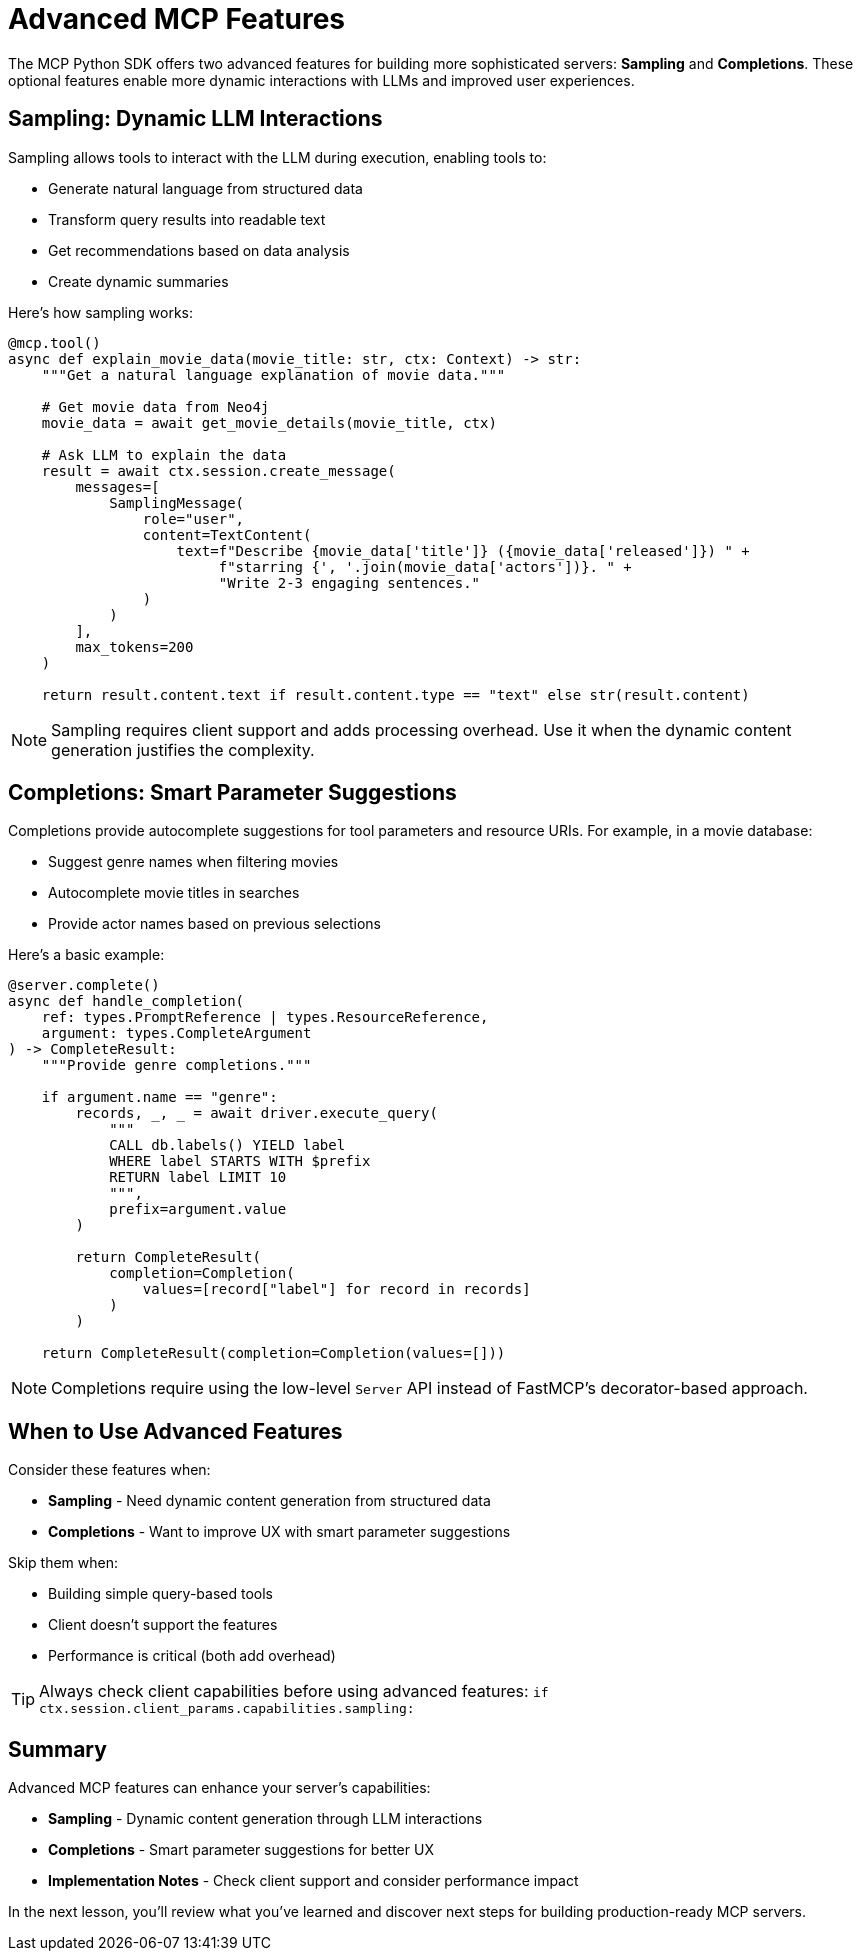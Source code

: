 = Advanced MCP Features
:type: lesson
:order: 3


The MCP Python SDK offers two advanced features for building more sophisticated servers: **Sampling** and **Completions**. These optional features enable more dynamic interactions with LLMs and improved user experiences.

== Sampling: Dynamic LLM Interactions

Sampling allows tools to interact with the LLM during execution, enabling tools to:

* Generate natural language from structured data
* Transform query results into readable text
* Get recommendations based on data analysis
* Create dynamic summaries

Here's how sampling works:

[source,python]
----
@mcp.tool()
async def explain_movie_data(movie_title: str, ctx: Context) -> str:
    """Get a natural language explanation of movie data."""
    
    # Get movie data from Neo4j
    movie_data = await get_movie_details(movie_title, ctx)
    
    # Ask LLM to explain the data
    result = await ctx.session.create_message(
        messages=[
            SamplingMessage(
                role="user",
                content=TextContent(
                    text=f"Describe {movie_data['title']} ({movie_data['released']}) " +
                         f"starring {', '.join(movie_data['actors'])}. " +
                         "Write 2-3 engaging sentences."
                )
            )
        ],
        max_tokens=200
    )
    
    return result.content.text if result.content.type == "text" else str(result.content)
----

[NOTE]
====
Sampling requires client support and adds processing overhead. Use it when the dynamic content generation justifies the complexity.
====


== Completions: Smart Parameter Suggestions

Completions provide autocomplete suggestions for tool parameters and resource URIs. For example, in a movie database:

* Suggest genre names when filtering movies
* Autocomplete movie titles in searches
* Provide actor names based on previous selections

Here's a basic example:

[source,python]
----
@server.complete()
async def handle_completion(
    ref: types.PromptReference | types.ResourceReference,
    argument: types.CompleteArgument
) -> CompleteResult:
    """Provide genre completions."""
    
    if argument.name == "genre":
        records, _, _ = await driver.execute_query(
            """
            CALL db.labels() YIELD label
            WHERE label STARTS WITH $prefix
            RETURN label LIMIT 10
            """,
            prefix=argument.value
        )
        
        return CompleteResult(
            completion=Completion(
                values=[record["label"] for record in records]
            )
        )
    
    return CompleteResult(completion=Completion(values=[]))
----

[NOTE]
====
Completions require using the low-level `Server` API instead of FastMCP's decorator-based approach.
====


== When to Use Advanced Features

Consider these features when:

* **Sampling** - Need dynamic content generation from structured data
* **Completions** - Want to improve UX with smart parameter suggestions

Skip them when:

* Building simple query-based tools
* Client doesn't support the features
* Performance is critical (both add overhead)

[TIP]
====
Always check client capabilities before using advanced features:
`if ctx.session.client_params.capabilities.sampling:`
====


[.summary]
== Summary

Advanced MCP features can enhance your server's capabilities:

* **Sampling** - Dynamic content generation through LLM interactions
* **Completions** - Smart parameter suggestions for better UX
* **Implementation Notes** - Check client support and consider performance impact

In the next lesson, you'll review what you've learned and discover next steps for building production-ready MCP servers.

